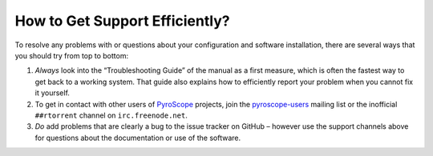 How to Get Support Efficiently?
===============================

To resolve any problems with or questions about your configuration
and software installation, there are several ways that you should try
from top to bottom:

#. *Always* look into the “Troubleshooting Guide” of the manual as a first measure,
   which is often the fastest way to get back to a working system.
   That guide also explains how to efficiently report your problem
   when you cannot fix it yourself.
#. To get in contact with other users of `PyroScope`_ projects, join the
   `pyroscope-users`_ mailing list or the inofficial ``##rtorrent``
   channel on ``irc.freenode.net``.
#. *Do* add problems that are clearly a bug to the issue tracker on GitHub
   – however use the support channels above for questions about the documentation
   or use of the software.

.. _`PyroScope`: https://github.com/pyroscope
.. _`pyroscope-users`: http://groups.google.com/group/pyroscope-users
.. _`rTorrent-PS`: https://github.com/pyroscope/rtorrent-ps

